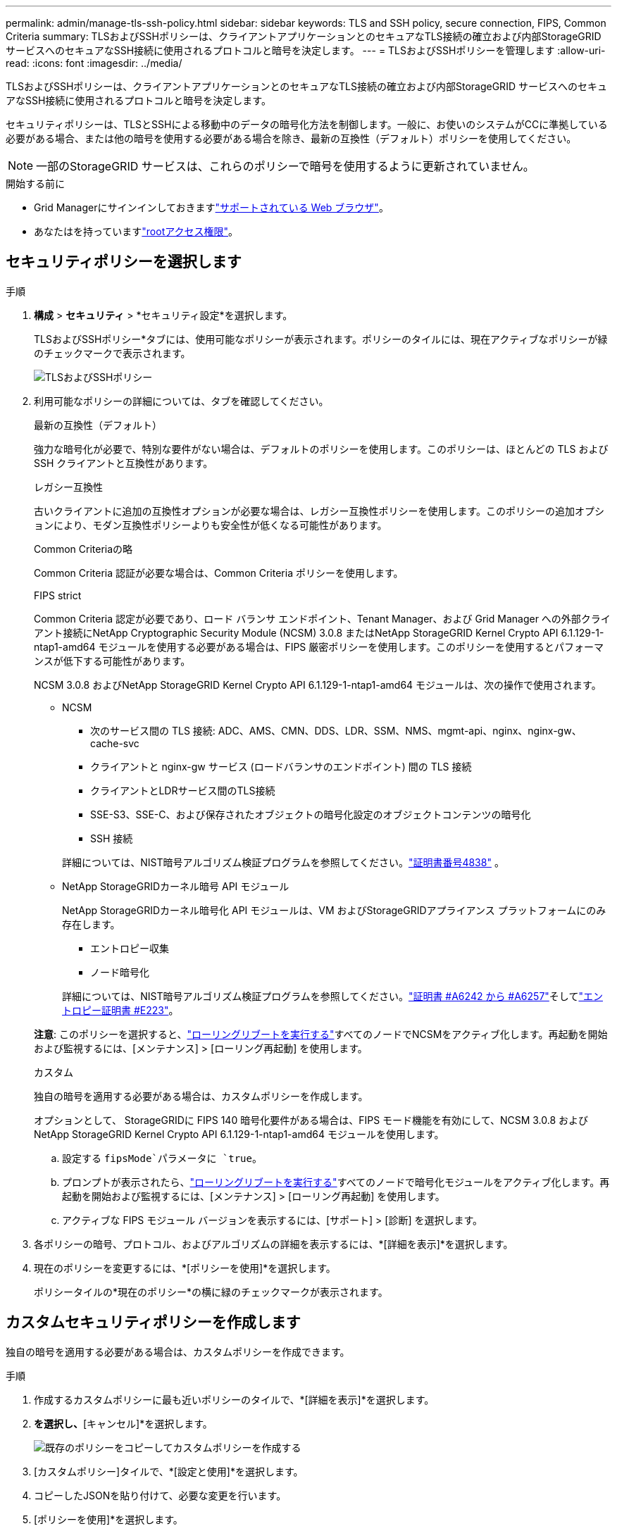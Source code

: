 ---
permalink: admin/manage-tls-ssh-policy.html 
sidebar: sidebar 
keywords: TLS and SSH policy, secure connection, FIPS, Common Criteria 
summary: TLSおよびSSHポリシーは、クライアントアプリケーションとのセキュアなTLS接続の確立および内部StorageGRID サービスへのセキュアなSSH接続に使用されるプロトコルと暗号を決定します。 
---
= TLSおよびSSHポリシーを管理します
:allow-uri-read: 
:icons: font
:imagesdir: ../media/


[role="lead"]
TLSおよびSSHポリシーは、クライアントアプリケーションとのセキュアなTLS接続の確立および内部StorageGRID サービスへのセキュアなSSH接続に使用されるプロトコルと暗号を決定します。

セキュリティポリシーは、TLSとSSHによる移動中のデータの暗号化方法を制御します。一般に、お使いのシステムがCCに準拠している必要がある場合、または他の暗号を使用する必要がある場合を除き、最新の互換性（デフォルト）ポリシーを使用してください。


NOTE: 一部のStorageGRID サービスは、これらのポリシーで暗号を使用するように更新されていません。

.開始する前に
* Grid Managerにサインインしておきますlink:../admin/web-browser-requirements.html["サポートされている Web ブラウザ"]。
* あなたはを持っていますlink:admin-group-permissions.html["rootアクセス権限"]。




== セキュリティポリシーを選択します

.手順
. *構成* > *セキュリティ* > *セキュリティ設定*を選択します。
+
TLSおよびSSHポリシー*タブには、使用可能なポリシーが表示されます。ポリシーのタイルには、現在アクティブなポリシーが緑のチェックマークで表示されます。

+
image::../media/securitysettings_tls_ssh_policies_current.png[TLSおよびSSHポリシー]

. 利用可能なポリシーの詳細については、タブを確認してください。
+
[role="tabbed-block"]
====
.最新の互換性（デフォルト）
--
強力な暗号化が必要で、特別な要件がない場合は、デフォルトのポリシーを使用します。このポリシーは、ほとんどの TLS および SSH クライアントと互換性があります。

--
.レガシー互換性
--
古いクライアントに追加の互換性オプションが必要な場合は、レガシー互換性ポリシーを使用します。このポリシーの追加オプションにより、モダン互換性ポリシーよりも安全性が低くなる可能性があります。

--
.Common Criteriaの略
--
Common Criteria 認証が必要な場合は、Common Criteria ポリシーを使用します。

--
.FIPS strict
--
Common Criteria 認定が必要であり、ロード バランサ エンドポイント、Tenant Manager、および Grid Manager への外部クライアント接続にNetApp Cryptographic Security Module (NCSM) 3.0.8 またはNetApp StorageGRID Kernel Crypto API 6.1.129-1-ntap1-amd64 モジュールを使用する必要がある場合は、FIPS 厳密ポリシーを使用します。このポリシーを使用するとパフォーマンスが低下する可能性があります。

NCSM 3.0.8 およびNetApp StorageGRID Kernel Crypto API 6.1.129-1-ntap1-amd64 モジュールは、次の操作で使用されます。

** NCSM
+
*** 次のサービス間の TLS 接続: ADC、AMS、CMN、DDS、LDR、SSM、NMS、mgmt-api、nginx、nginx-gw、cache-svc
*** クライアントと nginx-gw サービス (ロードバランサのエンドポイント) 間の TLS 接続
*** クライアントとLDRサービス間のTLS接続
*** SSE-S3、SSE-C、および保存されたオブジェクトの暗号化設定のオブジェクトコンテンツの暗号化
*** SSH 接続


+
詳細については、NIST暗号アルゴリズム検証プログラムを参照してください。link:https://csrc.nist.gov/projects/cryptographic-module-validation-program/certificate/4838["証明書番号4838"^] 。

** NetApp StorageGRIDカーネル暗号 API モジュール
+
NetApp StorageGRIDカーネル暗号化 API モジュールは、VM およびStorageGRIDアプライアンス プラットフォームにのみ存在します。

+
*** エントロピー収集
*** ノード暗号化


+
詳細については、NIST暗号アルゴリズム検証プログラムを参照してください。link:https://csrc.nist.gov/projects/cryptographic-algorithm-validation-program/validation-search?searchMode=implementation&product=NetApp+StorageGRID+Kernel+Crypto+API&productType=-1&ipp=50["証明書 #A6242 から #A6257"^]そしてlink:https://csrc.nist.gov/projects/cryptographic-module-validation-program/entropy-validations/certificate/223["エントロピー証明書 #E223"^]。



*注意*: このポリシーを選択すると、link:../maintain/rolling-reboot-procedure.html["ローリングリブートを実行する"]すべてのノードでNCSMをアクティブ化します。再起動を開始および監視するには、[メンテナンス] > [ローリング再起動] を使用します。

--
.カスタム
--
独自の暗号を適用する必要がある場合は、カスタムポリシーを作成します。

オプションとして、 StorageGRIDに FIPS 140 暗号化要件がある場合は、FIPS モード機能を有効にして、NCSM 3.0.8 およびNetApp StorageGRID Kernel Crypto API 6.1.129-1-ntap1-amd64 モジュールを使用します。

.. 設定する `fipsMode`パラメータに `true`。
.. プロンプトが表示されたら、link:../maintain/rolling-reboot-procedure.html["ローリングリブートを実行する"]すべてのノードで暗号化モジュールをアクティブ化します。再起動を開始および監視するには、[メンテナンス] > [ローリング再起動] を使用します。
.. アクティブな FIPS モジュール バージョンを表示するには、[サポート] > [診断] を選択します。


--
====
. 各ポリシーの暗号、プロトコル、およびアルゴリズムの詳細を表示するには、*[詳細を表示]*を選択します。
. 現在のポリシーを変更するには、*[ポリシーを使用]*を選択します。
+
ポリシータイルの*現在のポリシー*の横に緑のチェックマークが表示されます。





== カスタムセキュリティポリシーを作成します

独自の暗号を適用する必要がある場合は、カスタムポリシーを作成できます。

.手順
. 作成するカスタムポリシーに最も近いポリシーのタイルで、*[詳細を表示]*を選択します。
. [クリップボードにコピー]*を選択し、*[キャンセル]*を選択します。
+
image::../media/securitysettings-custom-security-policy-copy.png[既存のポリシーをコピーしてカスタムポリシーを作成する]

. [カスタムポリシー]タイルで、*[設定と使用]*を選択します。
. コピーしたJSONを貼り付けて、必要な変更を行います。
. [ポリシーを使用]*を選択します。
+
[カスタムポリシー]タイルの*[現在のポリシー]*の横に緑のチェックマークが表示されます。

. 必要に応じて、*[設定の編集]*を選択して、新しいカスタムポリシーをさらに変更します。




== 一時的にデフォルトのセキュリティポリシーに戻します

カスタムセキュリティポリシーを設定した場合、設定したTLSポリシーがと互換性がないと、Grid Managerにサインインできないことがありますlink:global-certificate-types.html["サーバ証明書を設定しました"]。

一時的にデフォルトのセキュリティポリシーに戻すことができます。

.手順
. 管理ノードにログインします。
+
.. 次のコマンドを入力します。 `ssh admin@_Admin_Node_IP_`
.. ファイルに記載されているパスワードを入力し `Passwords.txt`ます。
.. 次のコマンドを入力してrootに切り替えます。 `su -`
.. ファイルに記載されているパスワードを入力し `Passwords.txt`ます。
+
rootとしてログインすると、プロンプトがからに `#`変わります `$`。



. 次のコマンドを実行します。
+
`restore-default-cipher-configurations`

. Web ブラウザから、同じ管理ノード上の Grid Manager にアクセスする。
. ポリシーを再度設定するには、の手順に従い<<select-a-security-policy,セキュリティポリシーを選択します>>ます。

